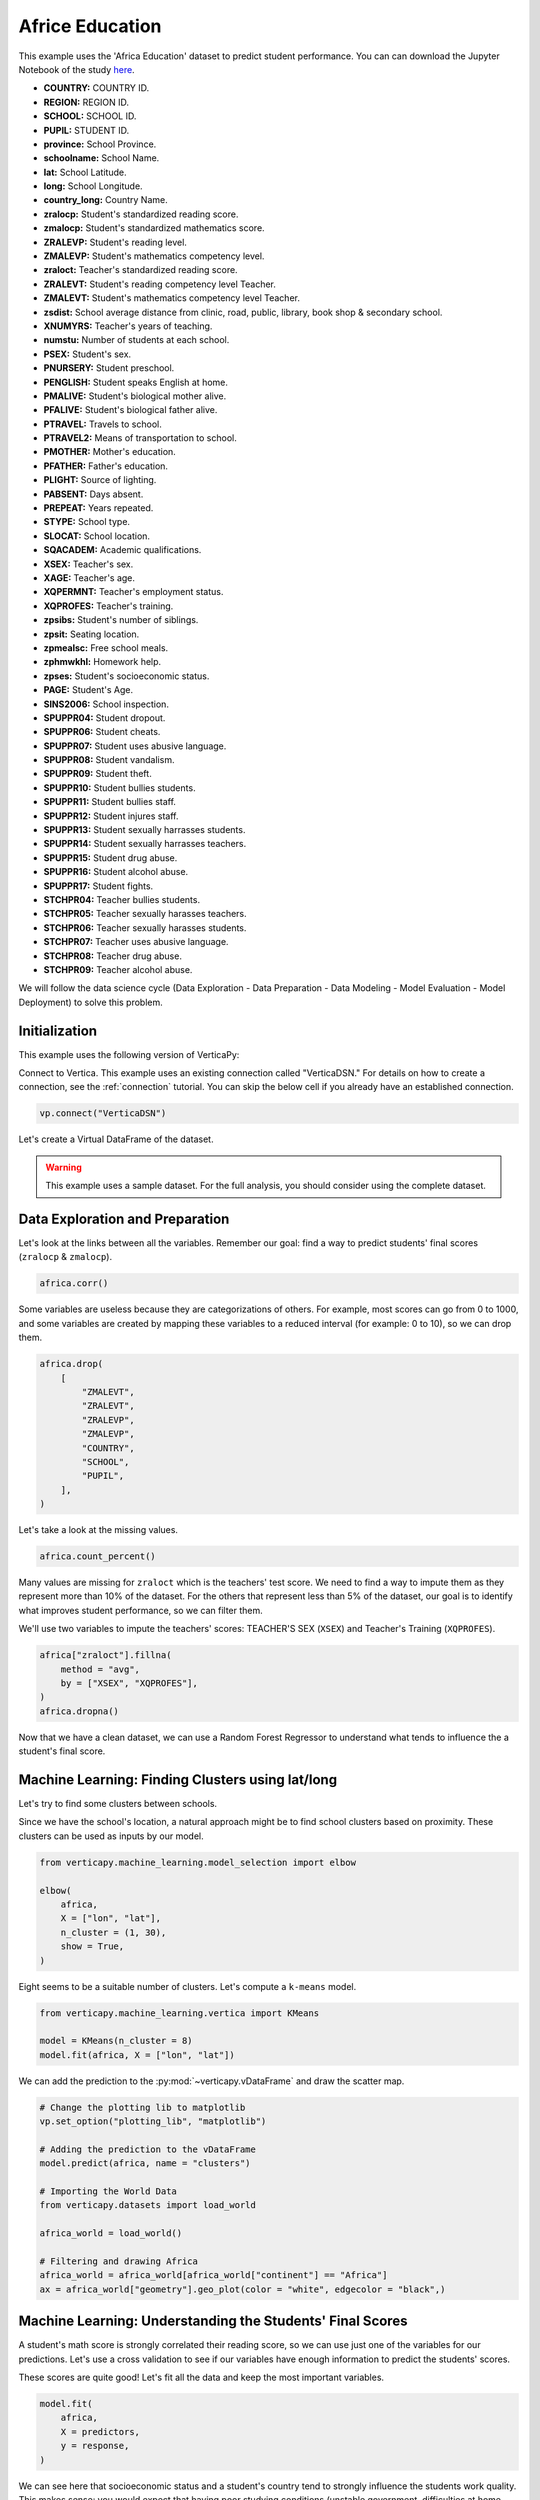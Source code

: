 .. _examples.understand.africa_education:

Africe Education
=================

This example uses the 'Africa Education' dataset to predict student performance. 
You can can download the Jupyter Notebook of the study `here <https://github.com/vertica/VerticaPy/blob/master/examples/understand/understand/africa_education/africa_education.ipynb>`_.

- **COUNTRY:** COUNTRY ID.
- **REGION:** REGION ID.
- **SCHOOL:** SCHOOL ID.
- **PUPIL:** STUDENT ID.
- **province:** School Province.
- **schoolname:** School Name.
- **lat:** School Latitude.
- **long:** School Longitude.
- **country_long:** Country Name.
- **zralocp:** Student's standardized reading score.
- **zmalocp:** Student's standardized mathematics score.
- **ZRALEVP:** Student's reading level.
- **ZMALEVP:** Student's mathematics competency level.
- **zraloct:** Teacher's standardized reading score.
- **ZRALEVT:** Student's reading competency level Teacher.
- **ZMALEVT:** Student's mathematics competency level Teacher.
- **zsdist:** School average distance from clinic, road, public, library, book shop & secondary school.
- **XNUMYRS:** Teacher's years of teaching.
- **numstu:** Number of students at each school.
- **PSEX:** Student's sex.
- **PNURSERY:** Student preschool.
- **PENGLISH:** Student speaks English at home.
- **PMALIVE:** Student's biological mother alive.
- **PFALIVE:** Student's biological father alive.
- **PTRAVEL:** Travels to school.
- **PTRAVEL2:** Means of transportation to school.
- **PMOTHER:** Mother's education.
- **PFATHER:** Father's education.
- **PLIGHT:** Source of lighting.
- **PABSENT:** Days absent.
- **PREPEAT:** Years repeated.
- **STYPE:** School type.
- **SLOCAT:** School location.
- **SQACADEM:** Academic qualifications.
- **XSEX:** Teacher's sex.
- **XAGE:** Teacher's age.
- **XQPERMNT:** Teacher's employment status.
- **XQPROFES:** Teacher's training.
- **zpsibs:** Student's number of siblings.
- **zpsit:** Seating location.
- **zpmealsc:** Free school meals.
- **zphmwkhl:** Homework help.
- **zpses:** Student's socioeconomic status.
- **PAGE:** Student's Age.
- **SINS2006:** School inspection.
- **SPUPPR04:** Student dropout.
- **SPUPPR06:** Student cheats.
- **SPUPPR07:** Student uses abusive language.
- **SPUPPR08:** Student vandalism.
- **SPUPPR09:** Student theft.
- **SPUPPR10:** Student bullies students.
- **SPUPPR11:** Student bullies staff.
- **SPUPPR12:** Student injures staff.
- **SPUPPR13:** Student sexually harrasses students.
- **SPUPPR14:** Student sexually harrasses teachers.
- **SPUPPR15:** Student drug abuse.
- **SPUPPR16:** Student alcohol abuse.
- **SPUPPR17:** Student fights.
- **STCHPR04:** Teacher bullies students.
- **STCHPR05:** Teacher sexually harasses teachers.
- **STCHPR06:** Teacher sexually harasses students.
- **STCHPR07:** Teacher uses abusive language.
- **STCHPR08:** Teacher drug abuse.
- **STCHPR09:** Teacher alcohol abuse.

We will follow the data science cycle (Data Exploration - Data Preparation - Data Modeling - Model Evaluation - Model Deployment) to solve this problem.

Initialization
---------------

This example uses the following version of VerticaPy:

.. ipython:: python
    
    import verticapy as vp

    vp.__version__

Connect to Vertica. This example uses an existing connection called "VerticaDSN." 
For details on how to create a connection, see the :ref:`connection` tutorial.
You can skip the below cell if you already have an established connection.

.. code-block:: python
    
    vp.connect("VerticaDSN")

Let's create a Virtual DataFrame of the dataset.

.. ipython:: python

    from verticapy.datasets import load_africa_education

    africa = load_africa_education()

.. warning::
    
    This example uses a sample dataset. For the full analysis, you should consider using the complete dataset.

Data Exploration and Preparation
---------------------------------

Let's look at the links between all the variables. 
Remember our goal: find a way to predict students' final scores (``zralocp`` & ``zmalocp``).

.. code-block:: python

    africa.corr()

.. ipython:: python
    :suppress:

    import verticapy
    verticapy.set_option("plotting_lib", "plotly")
    africa = africa.sample(x = 0.1)
    fig = africa.corr(width = 900)
    fig.write_html("SPHINX_DIRECTORY/figures/examples_africe_corr_matrix.html")

.. raw:: html
    :file: SPHINX_DIRECTORY/figures/examples_africe_corr_matrix.html

Some variables are useless because they are categorizations of others. 
For example, most scores can go from 0 to 1000, and some variables are created by mapping these variables to a reduced interval (for example: 0 to 10), so we can drop them.

.. code-block:: python

    africa.drop(
        [
            "ZMALEVT", 
            "ZRALEVT", 
            "ZRALEVP", 
            "ZMALEVP",
            "COUNTRY",
            "SCHOOL",
            "PUPIL",
        ],
    )

.. ipython:: python
    :suppress:

    africa.drop(
        [
            "ZMALEVT", 
            "ZRALEVT", 
            "ZRALEVP", 
            "ZMALEVP",
            "COUNTRY",
            "SCHOOL",
            "PUPIL",
        ],
    )

Let's take a look at the missing values.

.. code-block:: python

    africa.count_percent()

.. ipython:: python
    :suppress:

    res = africa.count_percent()
    html_file = open("SPHINX_DIRECTORY/figures/examples_africa_count_percent.html", "w")
    html_file.write(res._repr_html_())
    html_file.close()

.. raw:: html
    :file: SPHINX_DIRECTORY/figures/examples_africa_count_percent.html

Many values are missing for ``zraloct`` which is the teachers' test score. We need to find a way to impute them as they represent more than 10% of the dataset. For the others that represent less than 5% of the dataset, our goal is to identify what improves student performance, so we can filter them.

We'll use two variables to impute the teachers' scores: TEACHER'S SEX (``XSEX``) and Teacher's Training (``XQPROFES``).


.. code-block:: python

    africa["zraloct"].fillna(
        method = "avg", 
        by = ["XSEX", "XQPROFES"],
    )
    africa.dropna()


.. ipython:: python
    :suppress:

    africa["zraloct"].fillna(
        method = "avg", 
        by = ["XSEX", "XQPROFES"],
    )
    africa.dropna()
    res = africa
    html_file = open("SPHINX_DIRECTORY/figures/examples_africa_after_drop.html", "w")
    html_file.write(res._repr_html_())
    html_file.close()

.. raw:: html
    :file: SPHINX_DIRECTORY/figures/examples_africa_after_drop.html


Now that we have a clean dataset, we can use a Random Forest Regressor to understand what tends to influence the a student's final score.

Machine Learning: Finding Clusters using lat/long
-------------------------------------------------

Let's try to find some clusters between schools.

Since we have the school's location, a natural approach might be to find school clusters based on proximity. 
These clusters can be used as inputs by our model.



.. code-block:: python

    from verticapy.machine_learning.model_selection import elbow

    elbow(
        africa,
        X = ["lon", "lat"],
        n_cluster = (1, 30),
        show = True,
    )

.. ipython:: python
    :suppress:

    from verticapy.machine_learning.model_selection import elbow
    fig = elbow(
        africa,
        X = ["lon", "lat"],
        n_cluster = (1, 30),
        show = True,
    )
    fig.write_html("SPHINX_DIRECTORY/figures/examples_africa_elbow.html")

.. raw:: html
    :file: SPHINX_DIRECTORY/figures/examples_africa_elbow.html

Eight seems to be a suitable number of clusters. Let's compute a ``k-means`` model.

.. code-block:: python

    from verticapy.machine_learning.vertica import KMeans

    model = KMeans(n_cluster = 8)
    model.fit(africa, X = ["lon", "lat"])

.. ipython:: python
    :suppress:

    from verticapy.machine_learning.vertica import KMeans
    model = KMeans(n_cluster = 8)
    model.fit(africa, X = ["lon", "lat"])

We can add the prediction to the :py:mod:`~verticapy.vDataFrame` and draw the scatter map.

.. code-block:: python

    # Change the plotting lib to matplotlib
    vp.set_option("plotting_lib", "matplotlib")

    # Adding the prediction to the vDataFrame
    model.predict(africa, name = "clusters")

    # Importing the World Data
    from verticapy.datasets import load_world

    africa_world = load_world()

    # Filtering and drawing Africa
    africa_world = africa_world[africa_world["continent"] == "Africa"]
    ax = africa_world["geometry"].geo_plot(color = "white", edgecolor = "black",)

.. ipython:: python
    :suppress:

    vp.set_option("plotting_lib", "matplotlib")
    model.predict(africa, name = "clusters")
    from verticapy.datasets import load_world
    africa_world = load_world()
    africa_world = africa_world[africa_world["continent"] == "Africa"]
    

.. ipython:: python

    ax = africa_world["geometry"].geo_plot(color = "white", edgecolor = "black",)
    @savefig examples_africa_geo_plot.png
    africa.scatter(
        ["lon", "lat"],
        by = "clusters",
        ax = ax,
    )

Machine Learning: Understanding the Students' Final Scores
-----------------------------------------------------------

A student's math score is strongly correlated their reading score, 
so we can use just one of the variables for our predictions. 
Let's use a cross validation to see if our variables have enough 
information to predict the students' scores.


.. ipython:: python
    :okwarning:

    from verticapy.machine_learning.vertica import RandomForestRegressor
    from verticapy.machine_learning.model_selection import cross_validate

    predictors = africa.get_columns(
        exclude_columns = [
            "zralocp", 
            "zmalocp",
            "lat", 
            "lon",
            "schoolname",
        ],
    )
    response = "zralocp"
    model = RandomForestRegressor(
        n_estimators = 40,
        max_depth = 20,
        min_samples_leaf = 4,
        nbins = 20,
        sample = 0.7,
    )
    cross_validate(
        model, 
        africa,
        X = predictors, 
        y = response,
    )

These scores are quite good! Let's fit all the data and keep the most important variables.

.. code-block:: python

    model.fit(
        africa, 
        X = predictors, 
        y = response,
    )

.. ipython:: python
    :okwarning:
    :suppress:

    model.fit(
        africa, 
        X = predictors, 
        y = response,
    )
    
.. ipython:: python

    predictors = model.features_importance(show = False)["index"]

We can see here that socioeconomic status and a student's country tend to strongly influence the students work quality. 
This makes sense: you would expect that having poor studying conditions (unstable government, difficulties at home, etc.) would lead to worse results. For now, let's just consider the 20 most important variables.

Let's do some tuning to find the best parameters for the use case. 
Our goal will be to optimize the ``median_absolute_error``.

.. code-block:: python

    from verticapy.machine_learning.model_selection import grid_search_cv

    gcv = grid_search_cv(
        model,
        {
            "min_samples_leaf": [1, 3],
            "max_leaf_nodes": [50],
            "max_depth": [5, 8],
        },
        metric = "median",
        input_relation = africa,
        X = predictors[:20], 
        y = response,
    )
    gcv

.. ipython:: python
    :suppress:

    gcv_params = {
        'n_estimators': 40,
        'max_features': 'auto',
        'max_leaf_nodes': 100,
        'sample': 0.7,
        'max_depth': 10,
        'min_samples_leaf': 3,
        'min_info_gain': 0.0,
        'nbins': 20,
    }

Our model is excellent. Let's create one for the students' standardized reading score (``zralocp``).

.. code-block:: python

    response = "zralocp"
    model_africa_rf_zralocp = RandomForestRegressor(**gcv["parameters"][0])
    model_africa_rf_zralocp.fit(
        africa,
        predictors[0:20], 
        response,
    )
    model_africa_rf_zralocp.regression_report()

.. ipython:: python
    :suppress:
    :okwarning:

    response = "zralocp"
    model_africa_rf_zralocp = RandomForestRegressor(**gcv_params)
    model_africa_rf_zralocp.fit(
        africa,
        predictors[0:20], 
        response,
    )
    res = model_africa_rf_zralocp.regression_report()
    html_file = open("SPHINX_DIRECTORY/figures/examples_africa_reg_report_zralocp.html", "w")
    html_file.write(res._repr_html_())
    html_file.close()

.. raw:: html
    :file: SPHINX_DIRECTORY/figures/examples_africa_reg_report_zralocp.html

We'll also create one for the students' standardized mathematics score (``zmalocp``).

.. code-block:: python

    response = "zmalocp"
    model_africa_rf_zmalocp = RandomForestRegressor(**gcv["parameters"][0])
    model_africa_rf_zmalocp.fit(
        africa,
        predictors[0:20], 
        response,
    )
    model_africa_rf_zmalocp.regression_report()

.. ipython:: python
    :suppress:
    :okwarning:

    response = "zmalocp"
    model_africa_rf_zmalocp = RandomForestRegressor(**gcv_params)
    model_africa_rf_zmalocp.fit(
        africa,
        predictors[0:20], 
        response,
    )
    res = model_africa_rf_zmalocp.regression_report()
    html_file = open("SPHINX_DIRECTORY/figures/examples_africa_reg_report_zmalocp.html", "w")
    html_file.write(res._repr_html_())
    html_file.close()

.. raw:: html
    :file: SPHINX_DIRECTORY/figures/examples_africa_reg_report_zmalocp.html

Let's look at the feature importance for each model.

.. code-block:: python

    model_africa_rf_zralocp.features_importance()

.. ipython:: python
    :suppress:
    :okwarning:

    vp.set_option("plotting_lib", "plotly")
    fig = model_africa_rf_zralocp.features_importance()
    fig.write_html("SPHINX_DIRECTORY/figures/examples_africa_feature_zralocp.html")

.. raw:: html
    :file: SPHINX_DIRECTORY/figures/examples_africa_feature_zralocp.html

.. code-block:: python

    model_africa_rf_zmalocp.features_importance()

.. ipython:: python
    :suppress:
    :okwarning:

    fig = model_africa_rf_zmalocp.features_importance()
    fig.write_html("SPHINX_DIRECTORY/figures/examples_africa_feature_zmalocp.html")

.. raw:: html
    :file: SPHINX_DIRECTORY/figures/examples_africa_feature_zmalocp.html

Feature importance between between math score and the reading score are almost identical.

We can add these predictions to the main :py:mod:`~verticapy.vDataFrame`.

.. code-block:: python

    africa = africa.select(predictors[0:23] + ["zralocp", "zmalocp"])
    model_africa_rf_zralocp.predict(africa, name = "pred_zralocp")
    model_africa_rf_zmalocp.predict(africa, name = "pred_zmalocp")

.. ipython:: python
    :suppress:
    :okwarning:

    africa = africa.select(predictors[0:23] + ["zralocp", "zmalocp"])
    model_africa_rf_zralocp.predict(africa, name = "pred_zralocp")
    model_africa_rf_zmalocp.predict(africa, name = "pred_zmalocp")
    res = model_africa_rf_zmalocp

Let's visualize our model. We begin by creating a bubble plot using the two scores. 

.. code-block:: python

    vp.set_option("plotting_lib", "plotly")
    africa.scatter(
        columns = ["zralocp", "zmalocp"],
        size = "zpses",
        by = "PENGLISH",
        max_nb_points = 2000,
    )

.. ipython:: python
    :suppress:
    :okwarning:

    vp.set_option("plotting_lib", "plotly")
    fig = africa.scatter(
        columns = ["zralocp", "zmalocp"],
        size = "zpses",
        by = "PENGLISH",
        max_nb_points = 2000,
    )
    fig.write_html("SPHINX_DIRECTORY/figures/examples_africa_scatter_bubble.html")

.. raw:: html
    :file: SPHINX_DIRECTORY/figures/examples_africa_scatter_bubble.html

Notable influences are home language and the socioeconomic status. 
It seems like students that both speak Engish at home often (but not all the time) and have a comfortable standard of living tend to perform the best.

Now, let's see how a student's nationality might affect their performance.

.. code-block:: python

    africa["country_long"].bar(
        method = "90%", 
        of = "pred_zmalocp",
        max_cardinality = 50,
        width = 800,
    )

.. ipython:: python
    :suppress:
    :okwarning:

    fig = africa["country_long"].bar(
        method = "90%", 
        of = "pred_zmalocp",
        max_cardinality = 50,
        width = 800,
    )
    fig.write_html("SPHINX_DIRECTORY/figures/examples_africa_bar_90_country_long.html")

.. raw:: html
    :file: SPHINX_DIRECTORY/figures/examples_africa_bar_90_country_long.html

.. code-block:: python

    africa["country_long"].bar(
        method = "10%", 
        of = "pred_zmalocp",
        max_cardinality = 50,
        width = 800,
    )

.. ipython:: python
    :suppress:
    :okwarning:
    :okexcept:

    fig = africa["country_long"].bar(
        method = "10%", 
        of = "pred_zmalocp",
        max_cardinality = 50,
        width = 800,
    )
    fig.write_html("SPHINX_DIRECTORY/figures/examples_africa_bar_10_country_long.html")

.. raw:: html
    :file: SPHINX_DIRECTORY/figures/examples_africa_bar_10_country_long.html

The students' nationalities seem to have big impact. 
For example, Swaziland, Kenya, and Tanzanie are probably overrating the bad students (90% of the scores are greater than the average (500)) whereas some countries like Zambia, South Africa, and Malawi are underrating their students (90% of the scores are under 480). This could be related to the global education in the country: some education systems could be harder than the others. Let's break this down by region.

.. code-block:: python

    africa["district"].bar(
        method = "50%", 
        of = "pred_zmalocp",
        max_cardinality = 50,
        width = 1000,
    )

.. ipython:: python
    :suppress:
    :okwarning:
    :okexcept:

    fig = africa["district"].bar(
        method = "50%", 
        of = "pred_zmalocp",
        max_cardinality = 50,
        width = 1000,
    )
    fig.write_html("SPHINX_DIRECTORY/figures/examples_africa_bar_district.html")

.. raw:: html
    :file: SPHINX_DIRECTORY/figures/examples_africa_bar_district.html

The same applies to the regions. Let's look at student age.

.. code-block:: python

    africa["PAGE"].bar(
        method = "50%", 
        of = "pred_zmalocp",
        max_cardinality = 50,
    )

.. ipython:: python
    :suppress:
    :okwarning:
    :okexcept:

    fig = africa["PAGE"].bar(
        method = "50%", 
        of = "pred_zmalocp",
        max_cardinality = 50,
    )
    fig.write_html("SPHINX_DIRECTORY/figures/examples_africa_bar_page.html")

.. raw:: html
    :file: SPHINX_DIRECTORY/figures/examples_africa_bar_page.html

Let's look at the the variables ``PLIGHT`` (a student's main lighting source) and ``PREPEAT`` (repeated years).

.. code-block:: python

    africa.bar(
        columns = ["PREPEAT", "PLIGHT"],
        method = "avg", 
        of = "pred_zmalocp",
        width = 850,
    )

.. ipython:: python
    :suppress:
    :okwarning:

    fig = africa.bar(
        columns = ["PREPEAT", "PLIGHT"],
        method = "avg", 
        of = "pred_zmalocp",
        width = 850,
    )
    fig.write_html("SPHINX_DIRECTORY/figures/examples_africa_bar_prepeat_plight.html")

.. raw:: html
    :file: SPHINX_DIRECTORY/figures/examples_africa_bar_prepeat_plight.html

We can see that students who never repeated a year and have light at home tend to do better in school than those who don't.

Another factor in a student's performance might be their method of transportation, so we'll look at the "ptravel2" variable.

.. code-block:: python

    africa["ptravel2"].bar(
        method = "50%", 
        of = "pred_zmalocp",
        width = 850,
    )

.. ipython:: python
    :suppress:
    :okwarning:
    :okexcept:

    fig = africa["ptravel2"].bar(
        method = "50%", 
        of = "pred_zmalocp",
        width = 850,
    )
    fig.write_html("SPHINX_DIRECTORY/figures/examples_africa_bar_ptravel2.html")

.. raw:: html
    :file: SPHINX_DIRECTORY/figures/examples_africa_bar_ptravel2.html

We can clearly see that the more inconvenient it is to get to school, 
the worse students tend to perform.

Let's look at the influence of the ``district``.

Predictably, better teachers generally lead to better results. 
Let's look at the influence of the ``district``.

.. code-block:: python

    africa["district"].bar(
        method = "50%",
        of = "pred_zmalocp",
        h = 100,
    )

.. ipython:: python
    :suppress:
    :okexcept:
    :okwarning:

    fig = africa["district"].bar(
        method = "50%",
        of = "pred_zmalocp",
        h = 100,
    )
    fig.write_html("SPHINX_DIRECTORY/figures/examples_africa_bar_district_50_pred.html")

.. raw:: html
    :file: SPHINX_DIRECTORY/figures/examples_africa_bar_district_50_pred.html

Here, we can see that Chicualacuala has a very high median score, so we can conclude that a students' district might impact their performance in school.

After assessing several predictors of student-performance, we can hypothesize some solutions. For example, we might suggest in investing in extracurricular activities, ensuring that students have adequate light sources at home, or improving public transportation.

Machine Learning: Finding the Best Students
---------------------------------------------

To find the best students we can use each school's ID (the ``SCHOOL`` variable) and compute the average score.

We can then order these by descending average score and note the top five students at each school.

.. code-block:: python

    africa = load_africa_education()

    # Computing the averaged score
    africa["score"] = (africa["zralocp"] + africa["zmalocp"]) / 2

    # Computing the averaged student score
    africa.analytic(
        func = "row_number",
        by = ["schoolname"],
        order_by = {"score": "desc"},
        name = "student_class_position",
    )

    # Finding the 3 best students by class
    africa.case_when(
        "best",
        africa["student_class_position"] <= 5, 1,
        0,
    )

    # Selecting the main variables
    africa = africa[
        [
            "PENGLISH", 
            "PAGE", 
            "zpses", 
            "PREPEAT",
            "PTRAVEL2", 
            "PLIGHT",
            "SLOCAT",
            "best",
            "zpmealsc",
            "PFATHER",
            "SPUPPR04",
            "PNURSERY",
        ]
    ]

    # Getting the categories dummies for the Logistic Regression
    africa.one_hot_encode(
        columns = [
            "PLIGHT", 
            "PTRAVEL2",
            "PREPEAT",
            "PENGLISH",
            "SLOCAT",
            "PFATHER",
            "SPUPPR04",
            "PNURSERY",
            "zpmealsc"
        ],
        max_cardinality = 1000,
    )
    africa.dropna()

.. ipython:: python
    :suppress:
    :okwarning:

    africa = load_africa_education()
    africa["score"] = (africa["zralocp"] + africa["zmalocp"]) / 2 
    africa.analytic(
        func = "row_number",
        by = ["schoolname"],
        order_by = {"score": "desc"},
        name = "student_class_position",
    )
    africa.case_when(
        "best",
        africa["student_class_position"] <= 5, 1,
        0,
    )
    africa = africa[
        [
            "PENGLISH", 
            "PAGE", 
            "zpses", 
            "PREPEAT",
            "PTRAVEL2", 
            "PLIGHT",
            "SLOCAT",
            "best",
            "zpmealsc",
            "PFATHER",
            "SPUPPR04",
            "PNURSERY",
        ]
    ]
    africa.one_hot_encode(
        columns = [
            "PLIGHT", 
            "PTRAVEL2",
            "PREPEAT",
            "PENGLISH",
            "SLOCAT",
            "PFATHER",
            "SPUPPR04",
            "PNURSERY",
            "zpmealsc",
        ],
        max_cardinality = 1000,
    )
    africa.dropna()

Let's create a logistic regression to understand what circumstances allowed these students to perform as well as they have.

.. code-block:: ipython

    from verticapy.machine_learning.vertica import LogisticRegression

    response = "best"
    predictors = africa.get_columns(
        exclude_columns = [
            "PLIGHT", 
            "PTRAVEL2",
            "PREPEAT",
            "PENGLISH",
            "SLOCAT",
            "PFATHER",
            "SPUPPR04",
            "PNURSERY",
            "zpmealsc",
            "best",
        ]
    )
    model_africa_logit_best = LogisticRegression(
        name="africa_logit_best", 
        solver="BFGS",
    )
    model_africa_logit_best.fit(
        africa,
        predictors, 
        response,
    )
    model_africa_logit_best.features_importance()

.. ipython:: python
    :suppress:
    :okwarning:

    from verticapy.machine_learning.vertica import LogisticRegression
    predictors = africa.get_columns(exclude_columns = [
            "PLIGHT",
            "PTRAVEL2",
            "PREPEAT", 
            "PENGLISH",
            "SLOCAT",
            "PFATHER",
            "SPUPPR04",
            "PNURSERY",
            "zpmealsc",
            "best",
        ]
    )
    vp.drop("africa_logit_best")
    model_africa_logit_best = LogisticRegression(name="africa_logit_best",solver="BFGS")
    model_africa_logit_best.fit(africa,predictors,"best")
    fig = model_africa_logit_best.features_importance()
    fig.write_html("SPHINX_DIRECTORY/figures/examples_africa_feature_final.html")

.. raw:: html
    :file: SPHINX_DIRECTORY/figures/examples_africa_feature_final.html

We can see that the best students tend to be young, speak English at home, come from a good socioeconomic background, have a father with a degree, and live relatively close to school.

Conclusion
-----------

We've solved our problem in a Pandas-like way, all without ever loading data into memory!